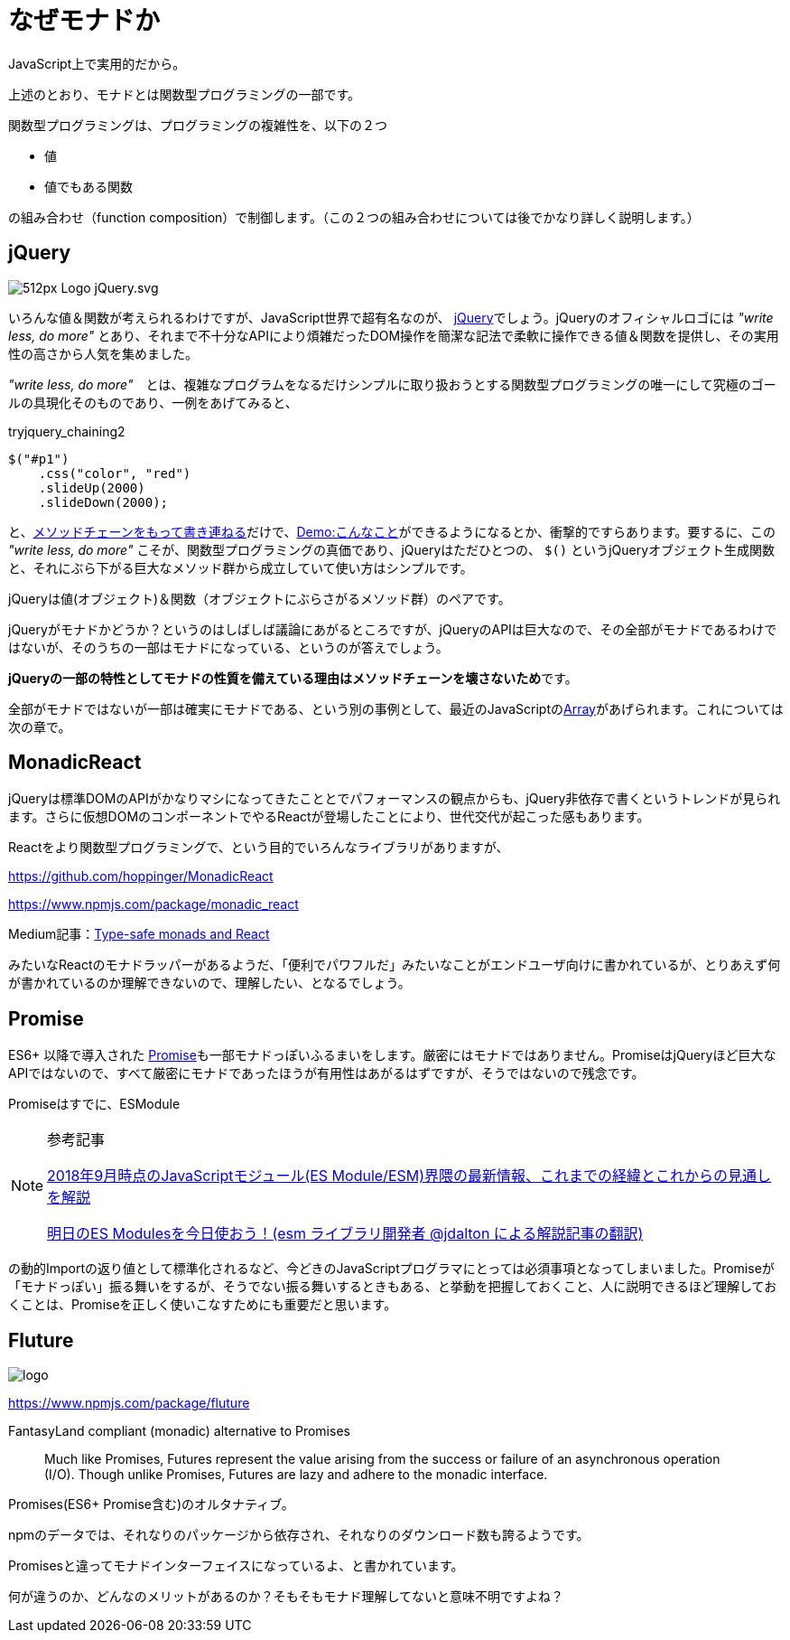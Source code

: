 
= なぜモナドか
ifndef::stem[:stem: latexmath]
ifndef::imagesdir[:imagesdir: ../img/]

JavaScript上で実用的だから。

上述のとおり、モナドとは関数型プログラミングの一部です。

関数型プログラミングは、プログラミングの複雑性を、以下の２つ

- 値
- 値でもある関数

の組み合わせ（function composition）で制御します。（この２つの組み合わせについては後でかなり詳しく説明します。）

== jQuery

image:https://upload.wikimedia.org/wikipedia/commons/thumb/d/d3/Logo_jQuery.svg/512px-Logo_jQuery.svg.png[]

いろんな値＆関数が考えられるわけですが、JavaScript世界で超有名なのが、 https://jquery.com/[jQuery]でしょう。jQueryのオフィシャルロゴには _"write less, do more"_ とあり、それまで不十分なAPIにより煩雑だったDOM操作を簡潔な記法で柔軟に操作できる値＆関数を提供し、その実用性の高さから人気を集めました。

_"write less, do more"_　とは、複雑なプログラムをなるだけシンプルに取り扱おうとする関数型プログラミングの唯一にして究極のゴールの具現化そのものであり、一例をあげてみると、


[source,js]
.tryjquery_chaining2
----
$("#p1")
    .css("color", "red")
    .slideUp(2000)
    .slideDown(2000);
----

と、link:https://www.w3schools.com/jquery/jquery_chaining.asp[メソッドチェーンをもって書き連ねる]だけで、link:https://www.w3schools.com/jquery/tryit.asp?filename=tryjquery_chaining2[Demo:こんなこと]ができるようになるとか、衝撃的ですらあります。要するに、この _"write less, do more"_ こそが、関数型プログラミングの真価であり、jQueryはただひとつの、 `$()` というjQueryオブジェクト生成関数と、それにぶら下がる巨大なメソッド群から成立していて使い方はシンプルです。

jQueryは値(オブジェクト)＆関数（オブジェクトにぶらさがるメソッド群）のペアです。

jQueryがモナドかどうか？というのはしばしば議論にあがるところですが、jQueryのAPIは巨大なので、その全部がモナドであるわけではないが、そのうちの一部はモナドになっている、というのが答えでしょう。

**jQueryの一部の特性としてモナドの性質を備えている理由はメソッドチェーンを壊さないため**です。

全部がモナドではないが一部は確実にモナドである、という別の事例として、最近のJavaScriptのlink:https://developer.mozilla.org/ja/docs/Web/JavaScript/Reference/Global_Objects/Array[Array]があげられます。これについては次の章で。

== MonadicReact

jQueryは標準DOMのAPIがかなりマシになってきたこととでパフォーマンスの観点からも、jQuery非依存で書くというトレンドが見られます。さらに仮想DOMのコンポーネントでやるReactが登場したことにより、世代交代が起こった感もあります。

Reactをより関数型プログラミングで、という目的でいろんなライブラリがありますが、

https://github.com/hoppinger/MonadicReact

https://www.npmjs.com/package/monadic_react

Medium記事：link:https://medium.com/@giuseppemaggiore/type-safe-monads-and-react-499b4a2f56d7[Type-safe monads and React]

みたいなReactのモナドラッパーがあるようだ、「便利でパワフルだ」みたいなことがエンドユーザ向けに書かれているが、とりあえず何が書かれているのか理解できないので、理解したい、となるでしょう。


== Promise

ES6+ 以降で導入された https://developer.mozilla.org/ja/docs/Web/JavaScript/Guide/Using_promises[Promise]も一部モナドっぽいふるまいをします。厳密にはモナドではありません。PromiseはjQueryほど巨大なAPIではないので、すべて厳密にモナドであったほうが有用性はあがるはずですが、そうではないので残念です。

Promiseはすでに、ESModule

[NOTE]
.参考記事
====
http://kenokabetech.blogspot.com/2018/09/20189javascriptes-moduleesm.html[2018年9月時点のJavaScriptモジュール(ES Module/ESM)界隈の最新情報、これまでの経緯とこれからの見通しを解説]

https://kentechdoc.blogspot.com/2018/09/es-modulesesm-jdalton.html[明日のES Modulesを今日使おう！(esm ライブラリ開発者 @jdalton による解説記事の翻訳)]
====

の動的Importの返り値として標準化されるなど、今どきのJavaScriptプログラマにとっては必須事項となってしまいました。Promiseが「モナドっぽい」振る舞いをするが、そうでない振る舞いするときもある、と挙動を把握しておくこと、人に説明できるほど理解しておくことは、Promiseを正しく使いこなすためにも重要だと思います。

== Fluture

image::https://raw.githubusercontent.com/fluture-js/Fluture/HEAD/logo.png[]

https://www.npmjs.com/package/fluture

FantasyLand compliant (monadic) alternative to Promises


> Much like Promises, Futures represent the value arising from the success or failure of an asynchronous operation (I/O). Though unlike Promises, Futures are lazy and adhere to the monadic interface.

Promises(ES6+ Promise含む)のオルタナティブ。

npmのデータでは、それなりのパッケージから依存され、それなりのダウンロード数も誇るようです。

Promisesと違ってモナドインターフェイスになっているよ、と書かれています。

何が違うのか、どんなのメリットがあるのか？そもそもモナド理解してないと意味不明ですよね？


